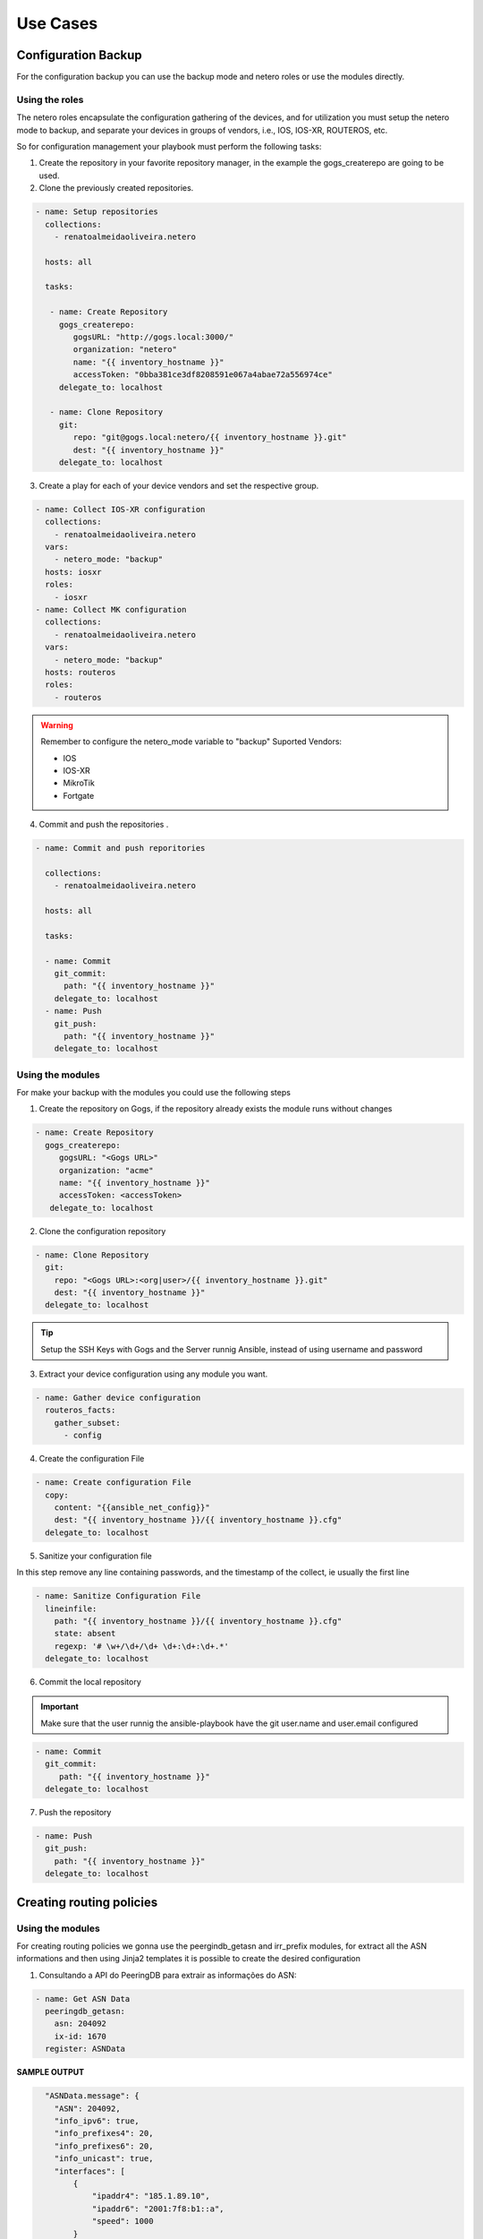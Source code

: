 Use Cases
=============

Configuration Backup
-----------------------------

For the configuration backup you can use the backup mode and netero roles or use the modules directly.

Using the roles
~~~~~~~~~~~~~~~~~~~~~~~~~~~~

The netero roles encapsulate the configuration gathering of the devices, and for utilization you must setup the netero mode to backup, and separate your devices in groups of vendors, i.e., IOS, IOS-XR, ROUTEROS, etc.

So for configuration management your playbook must perform the following tasks:

1.      Create the repository in your favorite repository manager, in the example the gogs_createrepo are going to be used.
2.      Clone the previously created repositories.

.. code-block:: yaml+jinja

    - name: Setup repositories
      collections:
        - renatoalmeidaoliveira.netero

      hosts: all

      tasks:

       - name: Create Repository
         gogs_createrepo:
            gogsURL: "http://gogs.local:3000/"
            organization: "netero"
            name: "{{ inventory_hostname }}"
            accessToken: "0bba381ce3df8208591e067a4abae72a556974ce"
         delegate_to: localhost

       - name: Clone Repository
         git:
            repo: "git@gogs.local:netero/{{ inventory_hostname }}.git"
            dest: "{{ inventory_hostname }}"
         delegate_to: localhost


3.      Create a play for each of your device vendors and set the respective group.

.. code-block:: yaml+jinja

    - name: Collect IOS-XR configuration
      collections:
        - renatoalmeidaoliveira.netero
      vars:
        - netero_mode: "backup"
      hosts: iosxr
      roles:
        - iosxr
    - name: Collect MK configuration
      collections:
        - renatoalmeidaoliveira.netero
      vars:
        - netero_mode: "backup"
      hosts: routeros
      roles:
        - routeros

.. warning::
  
   Remember to configure the netero_mode variable to "backup"
   Suported Vendors:

   * IOS
   * IOS-XR
   * MikroTik
   * Fortgate


4.      Commit and push the repositories .

.. code-block:: yaml+jinja

    - name: Commit and push reporitories

      collections:
        - renatoalmeidaoliveira.netero

      hosts: all

      tasks:

      - name: Commit
        git_commit:
          path: "{{ inventory_hostname }}"
        delegate_to: localhost
      - name: Push
        git_push:
          path: "{{ inventory_hostname }}"
        delegate_to: localhost

Using the modules
~~~~~~~~~~~~~~~~~~~~~~~~~~~~

For make your backup with the modules you could use the following steps

1. Create the repository on Gogs, if the repository already exists the module runs without changes

.. code-block:: yaml+jinja

   - name: Create Repository
     gogs_createrepo:
        gogsURL: "<Gogs URL>"
        organization: "acme"
        name: "{{ inventory_hostname }}"
        accessToken: <accessToken>
      delegate_to: localhost

2. Clone the configuration repository

.. code-block:: yaml+jinja

    - name: Clone Repository
      git:
        repo: "<Gogs URL>:<org|user>/{{ inventory_hostname }}.git"
        dest: "{{ inventory_hostname }}"
      delegate_to: localhost

.. tip::

   Setup the SSH Keys with Gogs and the Server runnig Ansible, instead of using username and password

3. Extract your device configuration using any module you want.

.. code-block:: yaml+jinja

   - name: Gather device configuration
     routeros_facts:
       gather_subset:
         - config

4. Create the configuration File

.. code-block:: yaml+jinja

    - name: Create configuration File
      copy:
        content: "{{ansible_net_config}}"
        dest: "{{ inventory_hostname }}/{{ inventory_hostname }}.cfg"
      delegate_to: localhost

5. Sanitize your configuration file

In this step remove any line containing passwords, and the timestamp of the collect, ie usually the first line

.. code-block:: yaml+jinja

    - name: Sanitize Configuration File
      lineinfile:
        path: "{{ inventory_hostname }}/{{ inventory_hostname }}.cfg"
        state: absent
        regexp: '# \w+/\d+/\d+ \d+:\d+:\d+.*'
      delegate_to: localhost

6. Commit the local repository


.. important::

   Make sure that the user runnig the ansible-playbook have the git user.name and user.email configured

.. code-block:: yaml+jinja
   
   - name: Commit
     git_commit:
        path: "{{ inventory_hostname }}"
     delegate_to: localhost

7. Push the repository

.. code-block:: yaml+jinja

    - name: Push
      git_push:
        path: "{{ inventory_hostname }}"
      delegate_to: localhost

Creating routing policies
-----------------------------

Using the modules
~~~~~~~~~~~~~~~~~~~~~~~~~~~~

For creating routing policies we gonna use the peergindb_getasn and irr_prefix modules, for extract all the ASN informations and then using Jinja2 templates it is possible to create the desired configuration

1. Consultando a API do PeeringDB para extrair as informações do ASN:

.. code-block:: yaml+jinja

    - name: Get ASN Data
      peeringdb_getasn:
        asn: 204092
        ix-id: 1670
      register: ASNData

**SAMPLE OUTPUT**

.. code-block:: 

    "ASNData.message": {
      "ASN": 204092,
      "info_ipv6": true,
      "info_prefixes4": 20,
      "info_prefixes6": 20,
      "info_unicast": true,
      "interfaces": [
          {
              "ipaddr4": "185.1.89.10",
              "ipaddr6": "2001:7f8:b1::a",
              "speed": 1000
          }
      ],
      "irr_as_set": [
          "AS-GRIFON"
      ],
      "poc_set": []
  }

2. Using the ASN Data as input for irr_prefix:

.. code-block:: yaml+jinja

  - name: Get IRR Prefix
    irr_prefix:
      asn32Safe: True
      IPv: 4
      asSet: "{{ item }} "
      aggregate: true
    with_items:
      - "{{ ASNData.message.irr_as_set }}"
    register: IRRData


**SAMPLE OUTPUT**

.. code-block::

    "IRRData.results": [
            {
                "ansible_loop_var": "item",
                "changed": true,
                "failed": false,
                "invocation": {
                    "module_args": {
                        "IPv": "4",
                        "aggregate": true,
                        "asSet": "AS-GRIFON ",
                        "asn32Safe": true
                    }
                },
                "item": "AS-GRIFON",
                "message": {
                    "irr_prefix": [
                        {
                            "exact": true,
                            "prefix": "23.128.24.0/24"
                        },
                        {
                            "exact": true,
                            "prefix": "23.128.25.0/25"
                        },
                        {
                            "exact": true,
                            "prefix": "23.128.25.240/28"
                        }
                    ]
                }
            }
        ]
    }

                
3. Create a Jinja2 template for create your device configuration
4. Apply the configuration to your device

Prospect ASN
-----------------------------

Using the modules
~~~~~~~~~~~~~~~~~~~~~~~~~~~~

This module was created to simplify ASN information gathering, imagine the following scenario:

* Your NetFlow monitoring system shows you that 30% of your traffic goes to some ASN, and to optimize your traffic you want to make an peering agreement with that ASN but you don’t know any contact number and if that ASN is on the same IXP with your.
* After getting that information you want to send the Policy contact an email asking for the peering agreement

That can be configured as follow:

1. Configure the module with your ASN in src-asn and the desired ASNs in dst-asn, and with your peeringDB username and password:

.. code-block:: yaml+jinja

  - name: Prospect ASN Data
    peeringdb_prospect:
      src-asn: 1916
      dst-asn: 1251
      username : Joe
      password: secret


**SAMPLE OUTPUT** 

.. code-block::

    "prospectData": {
        "changed": false,
        "failed": false,
        "message": [
            {
                "1251": {
                    "IXs": [
                        {
                            "id": 171,
                            "name": "IX.br (PTT.br) São Paulo: ATM/MPLA"
                        },
                        {
                            "id": 119,
                            "name": "Equinix São Paulo: Equinix IX - SP Metro"
                        }
                    ],
                    "name": "ANSP",
                    "poc_set": [
                        {
                            "created": "*************",
                            "email": "*****@*****",
                            "id": *******,
                            "name": "********",
                            "phone": "**********",
                            "role": "Technical",
                            "status": "ok",
                            "updated": "************",
                            "url": "*******",
                            "visible": "Users"
                        }
                    ]
                }
            }
        ]
    }

.. warning::

   Contact data sanitized.


2. Create a template with Jinja using ASN data
3. Send an email asking for your peering session

